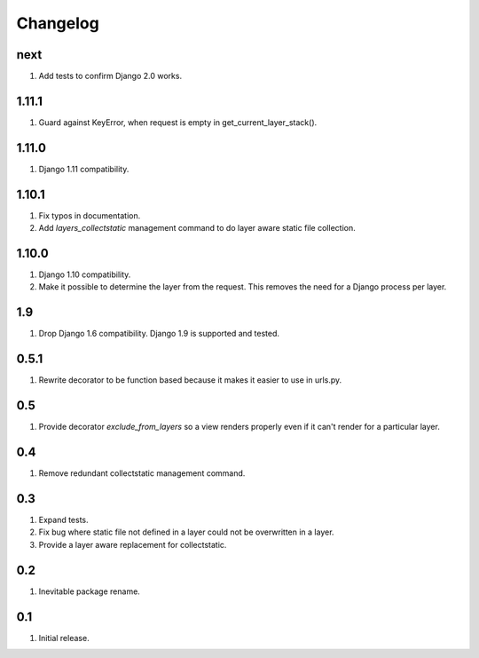 Changelog
=========

next
----
#. Add tests to confirm Django 2.0 works.

1.11.1
------
#. Guard against KeyError, when request is empty in get_current_layer_stack().

1.11.0
------
#. Django 1.11 compatibility.

1.10.1
------
#. Fix typos in documentation.
#. Add `layers_collectstatic` management command to do layer aware static file collection.


1.10.0
------
#. Django 1.10 compatibility.
#. Make it possible to determine the layer from the request. This removes the need for a Django process per layer.

1.9
---
#. Drop Django 1.6 compatibility. Django 1.9 is supported and tested.

0.5.1
-----
#. Rewrite decorator to be function based because it makes it easier to use in urls.py.

0.5
---
#. Provide decorator `exclude_from_layers` so a view renders properly even if it can't render for a particular layer.

0.4
---
#. Remove redundant collectstatic management command.

0.3
---
#. Expand tests.
#. Fix bug where static file not defined in a layer could not be overwritten in a layer.
#. Provide a layer aware replacement for collectstatic.

0.2
---
#. Inevitable package rename.

0.1
---
#. Initial release.

